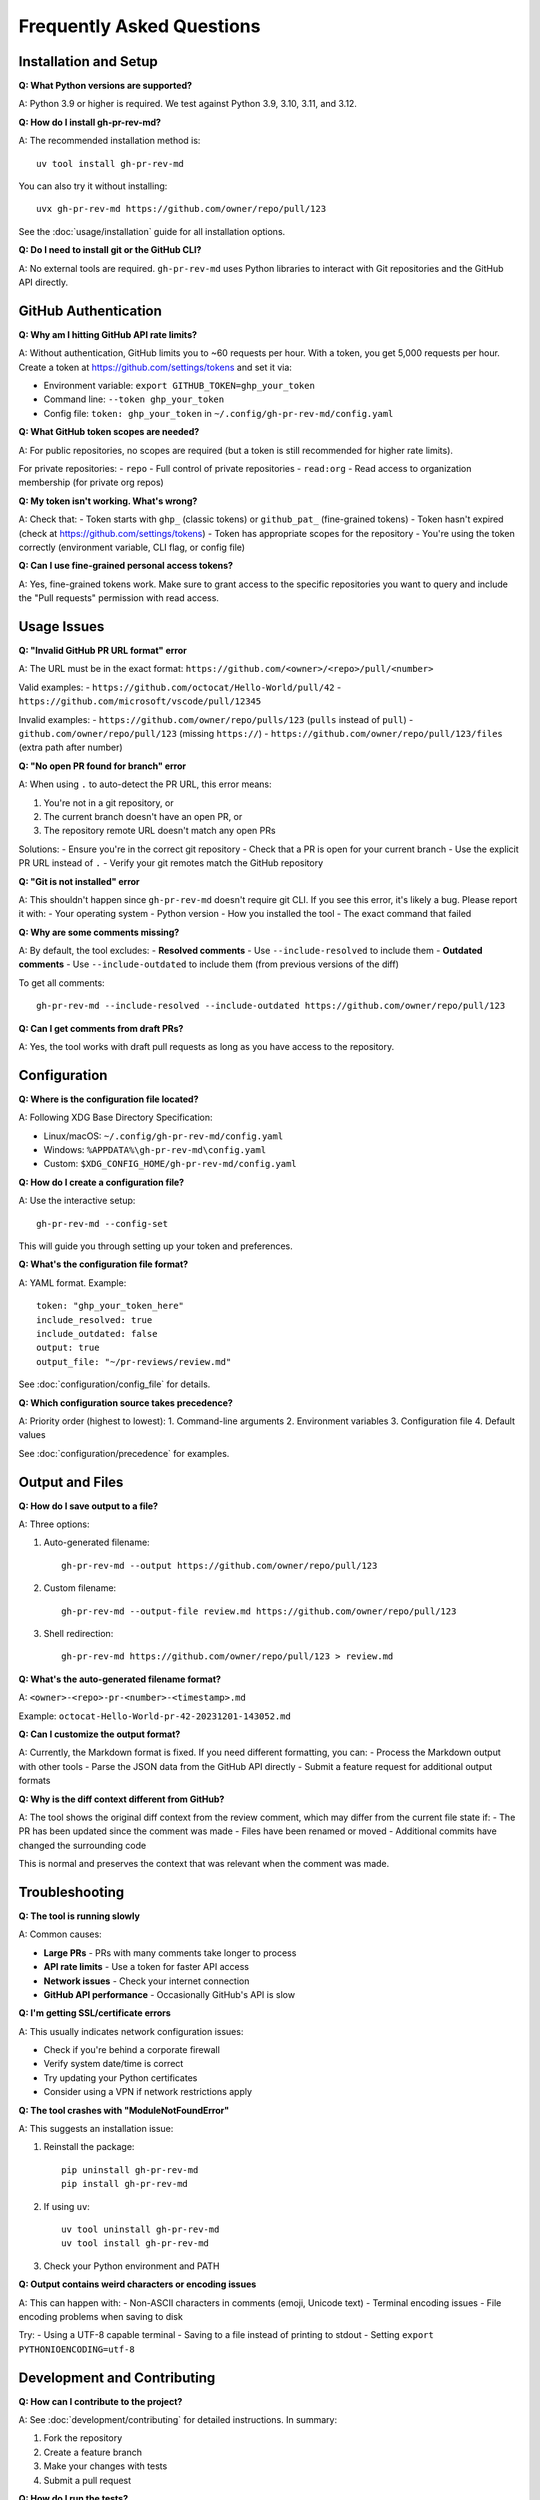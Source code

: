 Frequently Asked Questions
==========================

Installation and Setup
-----------------------

**Q: What Python versions are supported?**

A: Python 3.9 or higher is required. We test against Python 3.9, 3.10, 3.11, and 3.12.

**Q: How do I install gh-pr-rev-md?**

A: The recommended installation method is::

    uv tool install gh-pr-rev-md

You can also try it without installing::

    uvx gh-pr-rev-md https://github.com/owner/repo/pull/123

See the :doc:`usage/installation` guide for all installation options.

**Q: Do I need to install git or the GitHub CLI?**

A: No external tools are required. ``gh-pr-rev-md`` uses Python libraries to interact with Git repositories and the GitHub API directly.

GitHub Authentication
---------------------

**Q: Why am I hitting GitHub API rate limits?**

A: Without authentication, GitHub limits you to ~60 requests per hour. With a token, you get 5,000 requests per hour. Create a token at https://github.com/settings/tokens and set it via:

- Environment variable: ``export GITHUB_TOKEN=ghp_your_token``
- Command line: ``--token ghp_your_token``  
- Config file: ``token: ghp_your_token`` in ``~/.config/gh-pr-rev-md/config.yaml``

**Q: What GitHub token scopes are needed?**

A: For public repositories, no scopes are required (but a token is still recommended for higher rate limits).

For private repositories:
- ``repo`` - Full control of private repositories
- ``read:org`` - Read access to organization membership (for private org repos)

**Q: My token isn't working. What's wrong?**

A: Check that:
- Token starts with ``ghp_`` (classic tokens) or ``github_pat_`` (fine-grained tokens)
- Token hasn't expired (check at https://github.com/settings/tokens)
- Token has appropriate scopes for the repository
- You're using the token correctly (environment variable, CLI flag, or config file)

**Q: Can I use fine-grained personal access tokens?**

A: Yes, fine-grained tokens work. Make sure to grant access to the specific repositories you want to query and include the "Pull requests" permission with read access.

Usage Issues
------------

**Q: "Invalid GitHub PR URL format" error**

A: The URL must be in the exact format: ``https://github.com/<owner>/<repo>/pull/<number>``

Valid examples:
- ``https://github.com/octocat/Hello-World/pull/42``
- ``https://github.com/microsoft/vscode/pull/12345``

Invalid examples:
- ``https://github.com/owner/repo/pulls/123`` (``pulls`` instead of ``pull``)
- ``github.com/owner/repo/pull/123`` (missing ``https://``)
- ``https://github.com/owner/repo/pull/123/files`` (extra path after number)

**Q: "No open PR found for branch" error**

A: When using ``.`` to auto-detect the PR URL, this error means:

1. You're not in a git repository, or
2. The current branch doesn't have an open PR, or  
3. The repository remote URL doesn't match any open PRs

Solutions:
- Ensure you're in the correct git repository
- Check that a PR is open for your current branch
- Use the explicit PR URL instead of ``.``
- Verify your git remotes match the GitHub repository

**Q: "Git is not installed" error**

A: This shouldn't happen since ``gh-pr-rev-md`` doesn't require git CLI. If you see this error, it's likely a bug. Please report it with:
- Your operating system
- Python version
- How you installed the tool
- The exact command that failed

**Q: Why are some comments missing?**

A: By default, the tool excludes:
- **Resolved comments** - Use ``--include-resolved`` to include them
- **Outdated comments** - Use ``--include-outdated`` to include them (from previous versions of the diff)

To get all comments::

    gh-pr-rev-md --include-resolved --include-outdated https://github.com/owner/repo/pull/123

**Q: Can I get comments from draft PRs?**

A: Yes, the tool works with draft pull requests as long as you have access to the repository.

Configuration
-------------

**Q: Where is the configuration file located?**

A: Following XDG Base Directory Specification:

- Linux/macOS: ``~/.config/gh-pr-rev-md/config.yaml``
- Windows: ``%APPDATA%\gh-pr-rev-md\config.yaml``
- Custom: ``$XDG_CONFIG_HOME/gh-pr-rev-md/config.yaml``

**Q: How do I create a configuration file?**

A: Use the interactive setup::

    gh-pr-rev-md --config-set

This will guide you through setting up your token and preferences.

**Q: What's the configuration file format?**

A: YAML format. Example::

    token: "ghp_your_token_here"
    include_resolved: true
    include_outdated: false
    output: true
    output_file: "~/pr-reviews/review.md"

See :doc:`configuration/config_file` for details.

**Q: Which configuration source takes precedence?**

A: Priority order (highest to lowest):
1. Command-line arguments
2. Environment variables
3. Configuration file
4. Default values

See :doc:`configuration/precedence` for examples.

Output and Files
----------------

**Q: How do I save output to a file?**

A: Three options:

1. Auto-generated filename::

    gh-pr-rev-md --output https://github.com/owner/repo/pull/123

2. Custom filename::

    gh-pr-rev-md --output-file review.md https://github.com/owner/repo/pull/123

3. Shell redirection::

    gh-pr-rev-md https://github.com/owner/repo/pull/123 > review.md

**Q: What's the auto-generated filename format?**

A: ``<owner>-<repo>-pr-<number>-<timestamp>.md``

Example: ``octocat-Hello-World-pr-42-20231201-143052.md``

**Q: Can I customize the output format?**

A: Currently, the Markdown format is fixed. If you need different formatting, you can:
- Process the Markdown output with other tools
- Parse the JSON data from the GitHub API directly
- Submit a feature request for additional output formats

**Q: Why is the diff context different from GitHub?**

A: The tool shows the original diff context from the review comment, which may differ from the current file state if:
- The PR has been updated since the comment was made
- Files have been renamed or moved
- Additional commits have changed the surrounding code

This is normal and preserves the context that was relevant when the comment was made.

Troubleshooting
---------------

**Q: The tool is running slowly**

A: Common causes:

- **Large PRs** - PRs with many comments take longer to process
- **API rate limits** - Use a token for faster API access
- **Network issues** - Check your internet connection
- **GitHub API performance** - Occasionally GitHub's API is slow

**Q: I'm getting SSL/certificate errors**

A: This usually indicates network configuration issues:

- Check if you're behind a corporate firewall
- Verify system date/time is correct
- Try updating your Python certificates
- Consider using a VPN if network restrictions apply

**Q: The tool crashes with "ModuleNotFoundError"**

A: This suggests an installation issue:

1. Reinstall the package::

    pip uninstall gh-pr-rev-md
    pip install gh-pr-rev-md

2. If using ``uv``::

    uv tool uninstall gh-pr-rev-md
    uv tool install gh-pr-rev-md

3. Check your Python environment and PATH

**Q: Output contains weird characters or encoding issues**

A: This can happen with:
- Non-ASCII characters in comments (emoji, Unicode text)
- Terminal encoding issues
- File encoding problems when saving to disk

Try:
- Using a UTF-8 capable terminal
- Saving to a file instead of printing to stdout
- Setting ``export PYTHONIOENCODING=utf-8``

Development and Contributing
----------------------------

**Q: How can I contribute to the project?**

A: See :doc:`development/contributing` for detailed instructions. In summary:

1. Fork the repository
2. Create a feature branch
3. Make your changes with tests
4. Submit a pull request

**Q: How do I run the tests?**

A: After installing development dependencies::

    pip install -e .[dev]
    python -m pytest

See :doc:`development/testing` for comprehensive testing information.

**Q: Can I add support for other code hosting platforms?**

A: Currently, only GitHub is supported. Adding support for GitLab, Bitbucket, etc. would require significant changes to the API client. If there's sufficient demand, this could be considered for future versions.

**Q: How do I report bugs or request features?**

A: Use the GitHub issue tracker at https://github.com/petems/gh-pr-rev-md/issues

Include:
- Your operating system and Python version
- How you installed the tool
- The exact command you ran
- The full error message
- Steps to reproduce the issue

Getting Help
------------

**Q: Where can I get more help?**

A: Resources:

- **Documentation**: https://gh-pr-rev-md.readthedocs.io
- **GitHub Issues**: https://github.com/petems/gh-pr-rev-md/issues
- **GitHub Discussions**: For questions and community support

**Q: Is there a community forum or chat?**

A: Currently, GitHub Discussions and Issues are the primary support channels. For real-time help, you can:

- Check existing issues for similar problems
- Create a new issue with detailed information
- Start a discussion for general questions

**Q: How often is the tool updated?**

A: Updates depend on:
- Bug fixes (released as needed)
- Feature requests and community contributions
- GitHub API changes requiring updates
- Security updates (high priority)

Follow the repository to get notified of new releases.